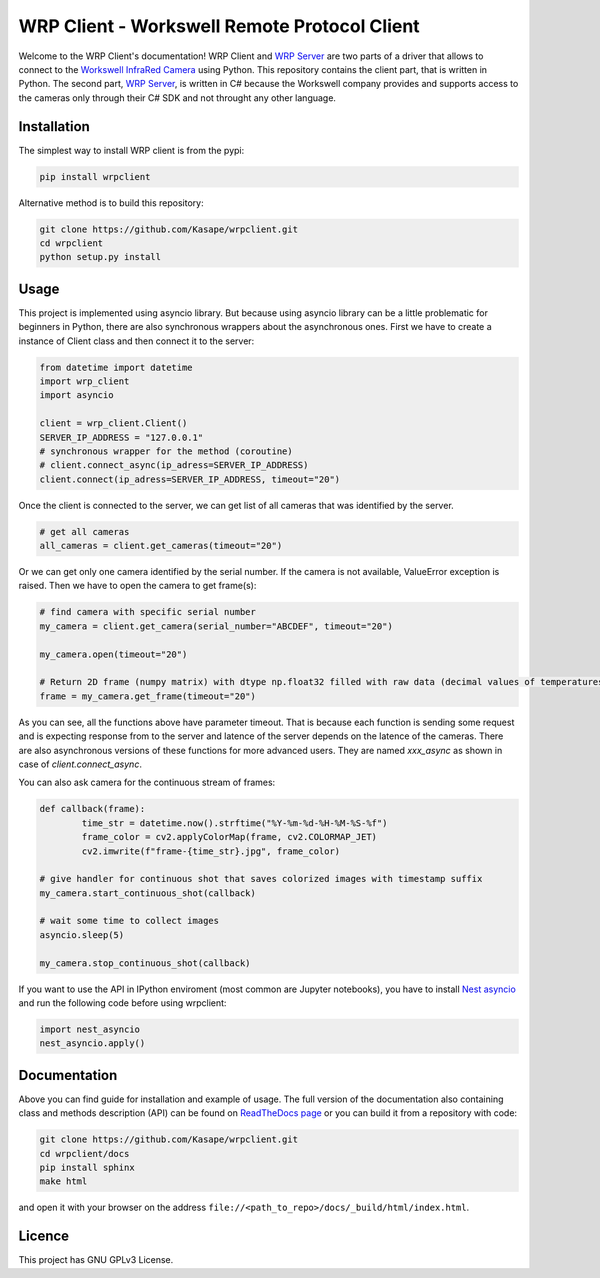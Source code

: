 .. WRP Client documentation master file, created by
   sphinx-quickstart on Tue Jan 28 10:36:49 2020.
   You can adapt this file completely to your liking, but it should at least
   contain the root `toctree` directive.

WRP Client - Workswell Remote Protocol Client
=============================================

Welcome to the WRP Client's documentation! WRP Client and `WRP Server <https://github.com/Kasape/wrp-server/>`_ are two parts of a driver that allows to connect to the `Workswell InfraRed Camera <https://www.workswell-thermal-camera.com/workswell-infrared-camera-wic/>`_ using Python. This repository contains the client part, that is written in Python. The second part, `WRP Server <https://github.com/Kasape/wrp-server/>`_, is written in C# because the Workswell company provides and supports access to the cameras only through their C# SDK and not throught any other language. 

Installation
----------------------

The simplest way to install WRP client is from the pypi:

.. code-block:: bash

  pip install wrpclient

Alternative method is to build this repository:

.. code-block:: bash

  git clone https://github.com/Kasape/wrpclient.git
  cd wrpclient
  python setup.py install

Usage
----------------------

This project is implemented using asyncio library. But because using asyncio library can be a little problematic for beginners in Python, there are also synchronous wrappers about the asynchronous ones. First we have to create a instance of Client class and then connect it to the server: 

.. code-block:: python

	from datetime import datetime
	import wrp_client
	import asyncio

	client = wrp_client.Client()
	SERVER_IP_ADDRESS = "127.0.0.1"
	# synchronous wrapper for the method (coroutine) 
	# client.connect_async(ip_adress=SERVER_IP_ADDRESS)
	client.connect(ip_adress=SERVER_IP_ADDRESS, timeout="20")

Once the client is connected to the server, we can get list of all cameras that was identified by the server.  

.. code-block:: python

	# get all cameras
	all_cameras = client.get_cameras(timeout="20")

Or we can get only one camera identified by the serial number. If the camera is not available, ValueError exception is raised. 
Then we have to open the camera to get frame(s):

.. code-block:: python

	# find camera with specific serial number
	my_camera = client.get_camera(serial_number="ABCDEF", timeout="20")

	my_camera.open(timeout="20")

	# Return 2D frame (numpy matrix) with dtype np.float32 filled with raw data (decimal values of temperatures)
	frame = my_camera.get_frame(timeout="20")

As you can see, all the functions above have parameter timeout. That is because each function is sending some request and is expecting response from to the server and latence of the server depends on the latence of the cameras. There are also asynchronous versions of these functions for more advanced users. They are named `xxx_async` as shown in case of `client.connect_async`.

You can also ask camera for the continuous stream of frames:

.. code-block:: python

	def callback(frame):
		time_str = datetime.now().strftime("%Y-%m-%d-%H-%M-%S-%f")
		frame_color = cv2.applyColorMap(frame, cv2.COLORMAP_JET)
		cv2.imwrite(f"frame-{time_str}.jpg", frame_color)

	# give handler for continuous shot that saves colorized images with timestamp suffix
	my_camera.start_continuous_shot(callback)

	# wait some time to collect images
	asyncio.sleep(5)

	my_camera.stop_continuous_shot(callback)

If you want to use the API in IPython enviroment (most common are Jupyter notebooks), you have to install `Nest asyncio <https://pypi.org/project/nest-asyncio/>`_ and run the following code before using wrpclient:

.. code-block:: python

	import nest_asyncio
	nest_asyncio.apply()



Documentation
-------------
Above you can find guide for installation and example of usage. The full version of the documentation also containing class and methods description (API) can be found on `ReadTheDocs page <https://wrpclient.readthedocs.io/>`_ or you can build it from a repository with code: 

.. code-block:: bash

  git clone https://github.com/Kasape/wrpclient.git
  cd wrpclient/docs
  pip install sphinx
  make html

and open it with your browser on the address ``file://<path_to_repo>/docs/_build/html/index.html``.

Licence
-------
This project has GNU GPLv3 License.
